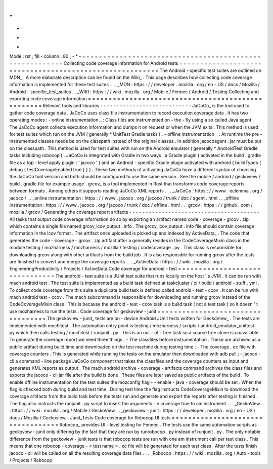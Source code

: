 .
.
-
*
-
Mode
:
rst
;
fill
-
column
:
80
;
-
*
-
=
=
=
=
=
=
=
=
=
=
=
=
=
=
=
=
=
=
=
=
=
=
=
=
=
=
=
=
=
=
=
=
=
=
=
=
=
=
=
=
=
=
=
=
=
=
=
=
=
=
=
=
=
=
=
=
Collecting
code
coverage
information
for
Android
tests
=
=
=
=
=
=
=
=
=
=
=
=
=
=
=
=
=
=
=
=
=
=
=
=
=
=
=
=
=
=
=
=
=
=
=
=
=
=
=
=
=
=
=
=
=
=
=
=
=
=
=
=
=
=
=
=
The
Android
-
specific
test
suites
are
outlined
on
MDN_
.
A
more
elaborate
description
can
be
found
on
the
Wiki_
.
This
page
describes
how
collecting
code
coverage
information
is
implemented
for
these
test
suites
.
.
.
_MDN
:
https
:
/
/
developer
.
mozilla
.
org
/
en
-
US
/
docs
/
Mozilla
/
Android
-
specific_test_suites
.
.
_WIKI
:
https
:
/
/
wiki
.
mozilla
.
org
/
Mobile
/
Fennec
/
Android
/
Testing
Collecting
and
exporting
code
coverage
information
=
=
=
=
=
=
=
=
=
=
=
=
=
=
=
=
=
=
=
=
=
=
=
=
=
=
=
=
=
=
=
=
=
=
=
=
=
=
=
=
=
=
=
=
=
=
=
=
=
=
Relevant
tools
and
libraries
-
-
-
-
-
-
-
-
-
-
-
-
-
-
-
-
-
-
-
-
-
-
-
-
-
-
-
-
JaCoCo_
is
the
tool
used
to
gather
code
coverage
data
.
JaCoCo
uses
class
file
instrumentation
to
record
execution
coverage
data
.
It
has
two
operating
modes
:
-
online
instrumentation
_
:
Class
files
are
instrumented
on
-
the
-
fly
using
a
so
called
Java
agent
.
The
JaCoCo
agent
collects
execution
information
and
dumps
it
on
request
or
when
the
JVM
exits
.
This
method
is
used
for
test
suites
which
run
on
the
JVM
(
generally
*
UnitTest
Gradle
tasks
)
.
-
offline
instrumentation
_
:
At
runtime
the
pre
-
instrumented
classes
needs
be
on
the
classpath
instead
of
the
original
classes
.
In
addition
jacocoagent
.
jar
must
be
put
on
the
classpath
.
This
method
is
used
for
test
suites
with
run
on
the
Android
emulator
(
generally
*
AndroidTest
Gradle
tasks
including
robocop
)
.
JaCoCo
is
integrated
with
Gradle
in
two
ways
:
a
Gradle
plugin
(
activated
in
the
build
.
gradle
file
as
a
top
-
level
apply
plugin
:
'
jacoco
'
)
and
an
Android
-
specific
Gradle
plugin
activated
with
android
{
buildTypes
{
debug
{
testCoverageEnabled
true
}
}
}
.
These
two
methods
of
activating
JaCoCo
have
a
different
syntax
of
choosing
the
JaCoCo
tool
version
and
both
should
be
configured
to
use
the
same
version
.
See
the
mobile
/
android
/
geckoview
/
build
.
gradle
file
for
example
usage
.
grcov_
is
a
tool
implemented
in
Rust
that
transforms
code
coverage
reports
between
formats
.
Among
others
it
supports
reading
JaCoCo
XML
reports
.
.
.
_JaCoCo
:
https
:
/
/
www
.
eclemma
.
org
/
jacoco
/
.
.
_online
instrumentation
:
https
:
/
/
www
.
jacoco
.
org
/
jacoco
/
trunk
/
doc
/
agent
.
html
.
.
_offline
instrumentation
:
https
:
/
/
www
.
jacoco
.
org
/
jacoco
/
trunk
/
doc
/
offline
.
html
.
.
_grcov
:
https
:
/
/
github
.
com
/
mozilla
/
grcov
/
Generating
the
coverage
report
artifacts
-
-
-
-
-
-
-
-
-
-
-
-
-
-
-
-
-
-
-
-
-
-
-
-
-
-
-
-
-
-
-
-
-
-
-
-
-
-
-
-
All
tasks
that
output
code
coverage
information
do
so
by
exporting
an
artifact
named
code
-
coverage
-
grcov
.
zip
which
contains
a
single
file
named
grcov_lcov_output
.
info
.
The
grcov_lcov_output
.
info
file
should
contain
coverage
information
in
the
lcov
format
.
The
artifact
once
uploaded
is
picked
up
and
indexed
by
ActiveData_
.
The
code
that
generates
the
code
-
coverage
-
grcov
.
zip
artifact
after
a
generally
resides
in
the
CodeCoverageMixin
class
in
the
module
testing
/
mozharness
/
mozharness
/
mozilla
/
testing
/
codecoverage
.
py
.
This
class
is
responsible
for
downloading
grcov
along
with
other
artifacts
from
the
build
job
.
It
is
also
responsible
for
running
grcov
after
the
tests
are
finished
to
convert
and
merge
the
coverage
reports
.
.
.
_ActiveData
:
https
:
/
/
wiki
.
mozilla
.
org
/
EngineeringProductivity
/
Projects
/
ActiveData
Code
coverage
for
android
-
test
=
=
=
=
=
=
=
=
=
=
=
=
=
=
=
=
=
=
=
=
=
=
=
=
=
=
=
=
=
=
=
The
android
-
test
suite
is
a
JUnit
test
suite
that
runs
locally
on
the
host
'
s
JVM
.
It
can
be
run
with
mach
android
test
.
The
test
suite
is
implemented
as
a
build
task
defined
at
taskcluster
/
ci
/
build
/
android
-
stuff
.
yml
.
To
collect
code
coverage
from
this
suite
a
duplicate
build
task
is
defined
called
android
-
test
-
ccov
.
It
can
be
run
with
mach
android
test
-
ccov
.
The
mach
subcommand
is
responsible
for
downloading
and
running
grcov
instead
of
the
CodeCoverageMixin
class
.
This
is
because
the
android
-
test
-
ccov
task
is
a
build
task
(
not
a
test
task
)
so
it
doesn
'
t
use
mozharness
to
run
the
tests
.
Code
coverage
for
geckoview
-
junit
=
=
=
=
=
=
=
=
=
=
=
=
=
=
=
=
=
=
=
=
=
=
=
=
=
=
=
=
=
=
=
=
=
=
The
geckoview
-
junit_
tests
are
on
-
device
Android
JUnit
tests
written
for
GeckoView_
.
The
tests
are
implemented
with
mochitest
.
The
automation
entry
point
is
testing
/
mozharness
/
scripts
/
android_emulator_unittest
.
py
which
then
calls
testing
/
mochitest
/
runjunit
.
py
.
This
is
an
out
-
of
-
tree
task
so
a
source
tree
clone
is
unavailable
.
To
generate
the
coverage
report
we
need
three
things
:
-
The
classfiles
before
instrumentation
.
These
are
archived
as
a
public
artifact
during
build
time
and
downloaded
on
the
test
machine
during
testing
time
;
-
The
coverage
.
ec
file
with
coverage
counters
.
This
is
generated
while
running
the
tests
on
the
emulator
then
downloaded
with
adb
pull
;
-
jacoco
-
cli
a
command
-
line
package
JaCoCo
component
that
takes
the
classfiles
and
the
coverage
counters
as
input
and
generates
XML
reports
as
output
.
The
mach
android
archive
-
coverage
-
artifacts
command
archives
the
class
files
and
exports
the
jacoco
-
cli
jar
file
after
the
build
is
done
.
These
files
are
later
saved
as
public
artifacts
of
the
build
.
To
enable
offline
instrumentation
for
the
test
suites
the
mozconfig
flag
-
-
enable
-
java
-
coverage
should
be
set
.
When
the
flag
is
checked
both
during
build
and
test
time
.
During
test
time
the
flag
instructs
CodeCoverageMixin
to
download
the
coverage
artifacts
from
the
build
task
before
the
tests
run
and
generate
and
export
the
reports
after
testing
is
finished
.
The
flag
also
instructs
the
runjunit
.
py
script
to
insert
the
arguments
-
e
coverage
true
to
am
instrument
.
.
.
_GeckoView
:
https
:
/
/
wiki
.
mozilla
.
org
/
Mobile
/
GeckoView
.
.
_geckoview
-
junit
:
https
:
/
/
developer
.
mozilla
.
org
/
en
-
US
/
docs
/
Mozilla
/
Geckoview
-
Junit_Tests
Code
coverage
for
Robocop
UI
tests
=
=
=
=
=
=
=
=
=
=
=
=
=
=
=
=
=
=
=
=
=
=
=
=
=
=
=
=
=
=
=
=
=
=
Robocop_
provides
UI
-
level
testing
for
Fennec
.
The
tests
use
the
same
automation
scripts
as
geckoview
-
junit
only
differing
by
the
fact
that
they
are
run
by
runrobocop
.
py
instead
of
runjunit
.
py
.
The
only
notable
difference
from
the
geckoview
-
junit
tests
is
that
robocop
tests
are
run
with
one
am
instrument
call
per
test
class
.
This
means
that
one
robocop
-
coverage
-
<
test
name
>
.
ec
file
will
be
generated
for
each
test
class
.
After
the
tests
finish
jacoco
-
cli
will
be
called
on
all
the
resulting
coverage
data
files
.
.
.
_Robocop
:
https
:
/
/
wiki
.
mozilla
.
org
/
Auto
-
tools
/
Projects
/
Robocop
